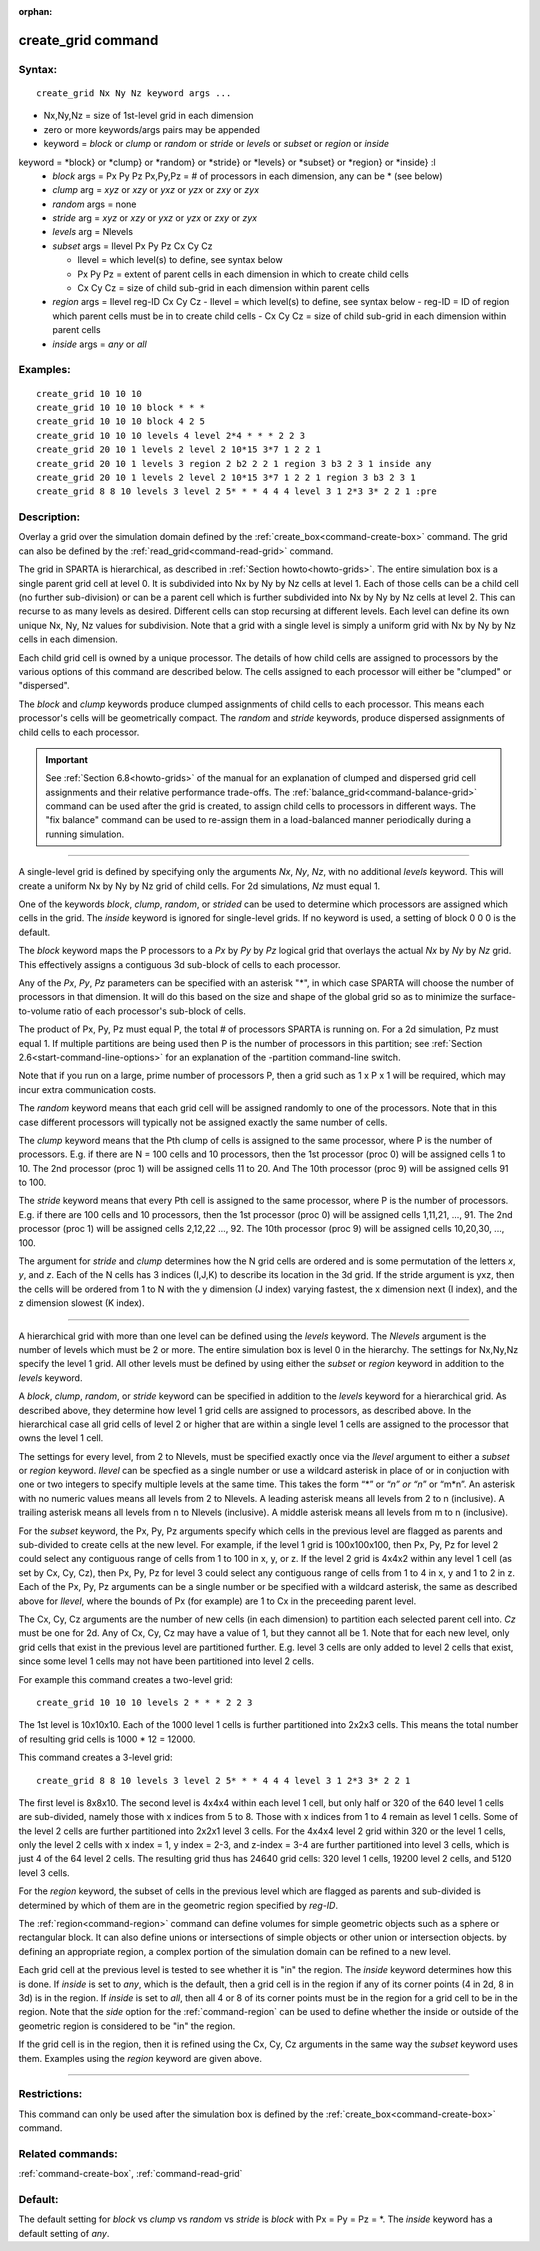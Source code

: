 :orphan:

.. index:: create_grid



.. _command-create-grid:

###################
create_grid command
###################


*******
Syntax:
*******

::

   create_grid Nx Ny Nz keyword args ... 

- Nx,Ny,Nz = size of 1st-level grid in each dimension
- zero or more keywords/args pairs may be appended
- keyword = *block* or *clump* or *random* or *stride* or *levels* or *subset* or
  *region* or *inside*

keyword = *block} or *clump} or *random} or *stride} or *levels} or *subset} or *region} or *inside} :l
  - *block* args = Px Py Pz
    Px,Py,Pz = # of processors in each dimension, any can be * (see below)
  - *clump* arg = *xyz* or *xzy* or *yxz* or *yzx* or *zxy* or *zyx*
  - *random* args = none
  - *stride* arg = *xyz* or *xzy* or *yxz* or *yzx* or *zxy* or *zyx*
  - *levels* arg = Nlevels
  - *subset* args = Ilevel Px Py Pz Cx Cy Cz

    - Ilevel = which level(s) to define, see syntax below
    - Px Py Pz = extent of parent cells in each dimension in which to create child cells
    - Cx Cy Cz = size of child sub-grid in each dimension within parent cells
  - *region* args = Ilevel reg-ID Cx Cy Cz 
    - Ilevel = which level(s) to define, see syntax below
    - reg-ID = ID of region which parent cells must be in to create child cells
    - Cx Cy Cz = size of child sub-grid in each dimension within parent cells

  - *inside* args = *any* or *all*

*********
Examples:
*********

::

   create_grid 10 10 10
   create_grid 10 10 10 block * * *
   create_grid 10 10 10 block 4 2 5
   create_grid 10 10 10 levels 4 level 2*4 * * * 2 2 3
   create_grid 20 10 1 levels 2 level 2 10*15 3*7 1 2 2 1
   create_grid 20 10 1 levels 3 region 2 b2 2 2 1 region 3 b3 2 3 1 inside any
   create_grid 20 10 1 levels 2 level 2 10*15 3*7 1 2 2 1 region 3 b3 2 3 1
   create_grid 8 8 10 levels 3 level 2 5* * * 4 4 4 level 3 1 2*3 3* 2 2 1 :pre


************
Description:
************

Overlay a grid over the simulation domain defined by the
:ref:`create_box<command-create-box>` command. The grid can also be defined
by the :ref:`read_grid<command-read-grid>` command.

The grid in SPARTA is hierarchical, as described in :ref:`Section
howto<howto-grids>`. The entire simulation box is a single parent grid cell at
level 0. It is subdivided into Nx by Ny by Nz cells at level 1. Each of those
cells can be a child cell (no further sub-division) or can be a parent cell
which is further subdivided into Nx by Ny by Nz cells at level 2. This can
recurse to as many levels as desired. Different cells can stop recursing at
different levels. Each level can define its own unique Nx, Ny, Nz values
for subdivision.  Note that a grid with a single level is simply a uniform grid
with Nx by Ny by Nz cells in each dimension.

Each child grid cell is owned by a unique processor.  The details of
how child cells are assigned to processors by the various options of
this command are described below.  The cells assigned to each
processor will either be "clumped" or "dispersed".

The *block* and *clump* keywords produce clumped assignments of child
cells to each processor.  This means each processor's cells will be
geometrically compact.  The *random* and *stride* keywords, produce
dispersed assignments of child cells to each processor.

.. important:: See :ref:`Section 6.8<howto-grids>` of the manual for an explanation of clumped and dispersed grid cell assignments and their relative performance trade-offs.
	       The :ref:`balance_grid<command-balance-grid>` command can be used after the grid is created, to assign child cells to processors in different ways. The "fix balance" command can be used to re-assign them in a load-balanced manner periodically during a running simulation.

--------------

A single-level grid is defined by specifying only the arguments *Nx*,
*Ny*, *Nz*, with no additional *levels* keyword. This will
create a uniform Nx by Ny by Nz grid of child cells. For 2d simulations,
*Nz* must equal 1.

One of the keywords *block*, *clump*, *random*, or *strided* can be
used to determine which processors are assigned which cells in the
grid.  The *inside* keyword is ignored for single-level grids.  If no
keyword is used, a setting of block 0 0 0 is the default.

The *block* keyword maps the P processors to a *Px* by *Py* by *Pz*
logical grid that overlays the actual *Nx* by *Ny* by *Nz* grid. This
effectively assigns a contiguous 3d sub-block of cells to each
processor.

Any of the *Px*, *Py*, *Pz* parameters can be specified with an asterisk
"*", in which case SPARTA will choose the number of processors in that
dimension. It will do this based on the size and shape of the global
grid so as to minimize the surface-to-volume ratio of each processor's
sub-block of cells.

The product of Px, Py, Pz must equal P, the total # of processors SPARTA
is running on. For a 2d simulation, Pz must equal 1. If multiple
partitions are being used then P is the number of processors in this
partition; see :ref:`Section 2.6<start-command-line-options>` for an
explanation of the -partition command-line switch.

Note that if you run on a large, prime number of processors P, then a
grid such as 1 x P x 1 will be required, which may incur extra
communication costs.

The *random* keyword means that each grid cell will be assigned randomly
to one of the processors. Note that in this case different processors
will typically not be assigned exactly the same number of cells.

The *clump* keyword means that the Pth clump of cells is assigned to
the same processor, where P is the number of processors. E.g. if
there are N = 100 cells and 10 processors, then the 1st processor
(proc 0) will be assigned cells 1 to 10. The 2nd processor (proc 1)
will be assigned cells 11 to 20. And The 10th processor (proc 9) will
be assigned cells 91 to 100.

The *stride* keyword means that every Pth cell is assigned to the same
processor, where P is the number of processors. E.g. if there are 100
cells and 10 processors, then the 1st processor (proc 0) will be
assigned cells 1,11,21, ..., 91. The 2nd processor (proc 1) will be
assigned cells 2,12,22 ..., 92. The 10th processor (proc 9) will be
assigned cells 10,20,30, ..., 100.


The argument for *stride* and *clump* determines how the N grid cells
are ordered and is some permutation of the letters *x*, *y*, and *z*.
Each of the N cells has 3 indices (I,J,K) to describe its location in
the 3d grid. If the stride argument is yxz, then the cells will be
ordered from 1 to N with the y dimension (J index) varying fastest, the
x dimension next (I index), and the z dimension slowest (K index).

--------------

A hierarchical grid with more than one level can be defined using the
*levels* keyword.  The *Nlevels* argument is the number of levels
which must be 2 or more.  The entire simulation box is level 0 in the
hierarchy.  The settings for Nx,Ny,Nz specify the level 1 grid.  All
other levels must be defined by using either the *subset* or *region*
keyword in addition to the *levels* keyword.

A *block*, *clump*, *random*, or *stride* keyword can be specified in
addition to the *levels* keyword for a hierarchical grid.  As
described above, they determine how level 1 grid cells are assigned to
processors, as described above.  In the hierarchical case all grid
cells of level 2 or higher that are within a single level 1 cells are
assigned to the processor that owns the level 1 cell.

The settings for every level, from 2 to Nlevels, must be specified
exactly once via the *Ilevel* argument to either a *subset* or
*region* keyword.  *Ilevel* can be specfied as a single number or use
a wildcard asterisk in place of or in conjuction with one or two
integers to specify multiple levels at the same time.  This takes the
form “*” or “*n” or “n*” or “m*n”.  An asterisk with no numeric values
means all levels from 2 to Nlevels.  A leading asterisk means all
levels from 2 to n (inclusive). A trailing asterisk means all levels
from n to Nlevels (inclusive). A middle asterisk means all levels from
m to n (inclusive).

For the *subset* keyword, the Px, Py, Pz arguments specify which cells
in the previous level are flagged as parents and sub-divided to create
cells at the new level.  For example, if the level 1 grid is
100x100x100, then Px, Py, Pz for level 2 could select any contiguous
range of cells from 1 to 100 in x, y, or z.  If the level 2 grid is
4x4x2 within any level 1 cell (as set by Cx, Cy, Cz), then Px, Py, Pz
for level 3 could select any contiguous range of cells from 1 to 4 in
x, y and 1 to 2 in z.  Each of the Px, Py, Pz arguments can be a
single number or be specified with a wildcard asterisk, the same as
described above for *Ilevel*, where the bounds of Px (for example) are
1 to Cx in the preceeding parent level.

The Cx, Cy, Cz arguments are the number of new cells (in each
dimension) to partition each selected parent cell into.  *Cz* must be
one for 2d.  Any of Cx, Cy, Cz may have a value of 1, but they cannot
all be 1.  Note that for each new level, only grid cells that exist in
the previous level are partitioned further.  E.g. level 3 cells are
only added to level 2 cells that exist, since some level 1 cells may
not have been partitioned into level 2 cells.

For example this command creates a two-level grid:

::

   create_grid 10 10 10 levels 2 * * * 2 2 3 

The 1st level is 10x10x10.  Each of the 1000 level 1 cells is further
partitioned into 2x2x3 cells.  This means the total number of
resulting grid cells is 1000 * 12 = 12000.

This command creates a 3-level grid:

::

   create_grid 8 8 10 levels 3 level 2 5* * * 4 4 4 level 3 1 2*3 3* 2 2 1

The first level is 8x8x10.  The second level is 4x4x4 within each
level 1 cell, but only half or 320 of the 640 level 1 cells are
sub-divided, namely those with x indices from 5 to 8.  Those with x
indices from 1 to 4 remain as level 1 cells.  Some of the level 2
cells are further partitioned into 2x2x1 level 3 cells.  For the 4x4x4
level 2 grid within 320 or the level 1 cells, only the level 2 cells
with x index = 1, y index = 2-3, and z-index = 3-4 are further
partitioned into level 3 cells, which is just 4 of the 64 level 2
cells.  The resulting grid thus has 24640 grid cells: 320 level 1
cells, 19200 level 2 cells, and 5120 level 3 cells.

For the *region* keyword, the subset of cells in the previous level
which are flagged as parents and sub-divided is determined by which of
them are in the geometric region specified by *reg-ID*.

The :ref:`region<command-region>` command can define volumes for simple
geometric objects such as a sphere or rectangular block. It can also
define unions or intersections of simple objects or other union or
intersection objects. by defining an appropriate region, a complex
portion of the simulation domain can be refined to a new level.

Each grid cell at the previous level is tested to see whether it is
"in" the region.  The *inside* keyword determines how this is done.
If *inside* is set to *any*, which is the default, then a grid cell is
in the region if any of its corner points (4 in 2d, 8 in 3d) is in the
region.  If *inside* is set to *all*, then all 4 or 8 of its corner
points must be in the region for a grid cell to be in the region.
Note that the *side* option for the :ref:`command-region` can
be used to define whether the inside or outside of the geometric
region is considered to be "in" the region.

If the grid cell is in the region, then it is refined using the Cx, Cy,
Cz arguments in the same way the *subset* keyword uses them.
Examples using the *region* keyword are given above.

--------------

*************
Restrictions:
*************


This command can only be used after the simulation box is defined by the
:ref:`create_box<command-create-box>` command.

*****************
Related commands:
*****************

:ref:`command-create-box`,
:ref:`command-read-grid`

********
Default:
********

The default setting for `block` vs `clump` vs `random` vs `stride` is `block`
with Px = Py = Pz = *.  The `inside` keyword has a default setting of
`any`.

